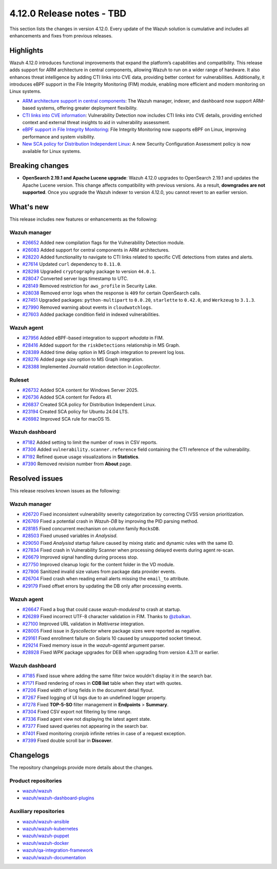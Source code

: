 .. Copyright (C) 2015, Wazuh, Inc.

.. meta::
   :description: Wazuh 4.12.0 has been released. Check out our release notes to discover the changes and additions of this release.

4.12.0 Release notes - TBD
==========================

This section lists the changes in version 4.12.0. Every update of the Wazuh solution is cumulative and includes all enhancements and fixes from previous releases.

Highlights
----------

Wazuh 4.12.0 introduces functional improvements that expand the platform’s capabilities and compatibility. This release adds support for ARM architecture in central components, allowing Wazuh to run on a wider range of hardware. It also enhances threat intelligence by adding CTI links into CVE data, providing better context for vulnerabilities. Additionally, it introduces eBPF support in the File Integrity Monitoring (FIM) module, enabling more efficient and modern monitoring on Linux systems.

-  `ARM architecture support in central components <https://github.com/wazuh/wazuh/issues/26083>`__: The Wazuh manager, indexer, and dashboard now support ARM-based systems, offering greater deployment flexibility.
-  `CTI links into CVE information <https://github.com/wazuh/wazuh/issues/28220>`__: Vulnerability Detection now includes CTI links into CVE details, providing enriched context and external threat insights to aid in vulnerability assessment.
-  `eBPF support in File Integrity Monitoring <https://github.com/wazuh/wazuh/issues/27598>`__: File Integrity Monitoring now supports eBPF on Linux, improving performance and system visibility.
-  `New SCA policy for Distribution Independent Linux <https://github.com/wazuh/wazuh/issues/26837>`__: A new Security Configuration Assessment policy is now available for Linux systems.

Breaking changes
----------------

- **OpenSearch 2.19.1 and Apache Lucene upgrade**: Wazuh 4.12.0 upgrades to OpenSearch 2.19.1 and updates the Apache Lucene version. This change affects compatibility with previous versions. As a result, **downgrades are not supported**. Once you upgrade the Wazuh indexer to version 4.12.0, you cannot revert to an earlier version.

What's new
----------

This release includes new features or enhancements as the following:

Wazuh manager
^^^^^^^^^^^^^

-  `#26652 <https://github.com/wazuh/wazuh/pull/26652>`__ Added new compilation flags for the Vulnerability Detection module.
-  `#26083 <https://github.com/wazuh/wazuh/issues/26083>`__ Added support for central components in ARM architectures.
-  `#28220 <https://github.com/wazuh/wazuh/issues/28220>`__ Added functionality to navigate to CTI links related to specific CVE detections from states and alerts.
-  `#27614 <https://github.com/wazuh/wazuh/pull/27614>`__ Updated ``curl`` dependency to ``8.11.0``.
-  `#28298 <https://github.com/wazuh/wazuh/pull/28298>`__ Upgraded ``cryptography`` package to version ``44.0.1``.
-  `#28047 <https://github.com/wazuh/wazuh/pull/28047>`__ Converted server logs timestamp to UTC.
-  `#28149 <https://github.com/wazuh/wazuh/pull/28149>`__ Removed restriction for ``aws_profile`` in Security Lake.
-  `#28038 <https://github.com/wazuh/wazuh/pull/28038>`__ Removed error logs when the response is ``409`` for certain OpenSearch calls.
-  `#27451 <https://github.com/wazuh/wazuh/pull/27451>`__ Upgraded packages: ``python-multipart`` to ``0.0.20``, ``starlette`` to ``0.42.0``, and ``Werkzeug`` to ``3.1.3``.
-  `#27990 <https://github.com/wazuh/wazuh/pull/27990>`__ Removed warning about events in ``cloudwatchlogs``.
-  `#27603 <https://github.com/wazuh/wazuh/pull/27603>`__ Added package condition field in indexed vulnerabilities.

Wazuh agent
^^^^^^^^^^^

-  `#27956 <https://github.com/wazuh/wazuh/pull/27956>`__ Added eBPF-based integration to support *whodata* in FIM.
-  `#28416 <https://github.com/wazuh/wazuh/pull/28416>`__ Added support for the ``riskDetections`` relationship in MS Graph.
-  `#28389 <https://github.com/wazuh/wazuh/pull/28389>`__ Added time delay option in MS Graph integration to prevent log loss.
-  `#28276 <https://github.com/wazuh/wazuh/pull/28276>`__ Added page size option to MS Graph integration.
-  `#28388 <https://github.com/wazuh/wazuh/pull/28388>`__ Implemented Journald rotation detection in *Logcollector*.

Ruleset
^^^^^^^

-  `#26732 <https://github.com/wazuh/wazuh/issues/26732>`__ Added SCA content for Windows Server 2025.
-  `#26736 <https://github.com/wazuh/wazuh/issues/26736>`__ Added SCA content for Fedora 41.
-  `#26837 <https://github.com/wazuh/wazuh/issues/26837>`__ Created SCA policy for Distribution Independent Linux.
-  `#23194 <https://github.com/wazuh/wazuh/issues/23194>`__ Created SCA policy for Ubuntu 24.04 LTS.
-  `#26982 <https://github.com/wazuh/wazuh/issues/26982>`__ Improved SCA rule for macOS 15.

Wazuh dashboard
^^^^^^^^^^^^^^^

-  `#7182 <https://github.com/wazuh/wazuh-dashboard-plugins/pull/7182>`__ Added setting to limit the number of rows in CSV reports.
-  `#7306 <https://github.com/wazuh/wazuh-dashboard-plugins/pull/7306>`__ Added ``vulnerability.scanner.reference`` field containing the CTI reference of the vulnerability.
-  `#7192 <https://github.com/wazuh/wazuh-dashboard-plugins/pull/7192>`__ Refined queue usage visualizations in **Statistics**.
-  `#7390 <https://github.com/wazuh/wazuh-dashboard-plugins/pull/7390>`__ Removed revision number from **About** page.

Resolved issues
---------------

This release resolves known issues as the following:

Wazuh manager
^^^^^^^^^^^^^

-  `#26720 <https://github.com/wazuh/wazuh/pull/26720>`__ Fixed inconsistent vulnerability severity categorization by correcting CVSS version prioritization.
-  `#26769 <https://github.com/wazuh/wazuh/pull/26769>`__ Fixed a potential crash in *Wazuh-DB* by improving the PID parsing method.
-  `#28185 <https://github.com/wazuh/wazuh/pull/28185>`__ Fixed concurrent mechanism on column family ``RocksDB``.
-  `#28503 <https://github.com/wazuh/wazuh/pull/28503>`__ Fixed unused variables in *Analysisd*.
-  `#29050 <https://github.com/wazuh/wazuh/pull/29050>`__ Fixed *Analysisd* startup failure caused by mixing static and dynamic rules with the same ID.
-  `#27834 <https://github.com/wazuh/wazuh/pull/27834>`__ Fixed crash in Vulnerability Scanner when processing delayed events during agent re-scan.
-  `#26679 <https://github.com/wazuh/wazuh/pull/26679>`__ Improved signal handling during process stop.
-  `#27750 <https://github.com/wazuh/wazuh/pull/27750>`__ Improved cleanup logic for the content folder in the VD module.
-  `#27806 <https://github.com/wazuh/wazuh/pull/27806>`__ Sanitized invalid size values from package data provider events.
-  `#26704 <https://github.com/wazuh/wazuh/pull/26704>`__ Fixed crash when reading email alerts missing the ``email_to`` attribute.
-  `#29179 <https://github.com/wazuh/wazuh/pull/29179>`__ Fixed offset errors by updating the DB only after processing events.

Wazuh agent
^^^^^^^^^^^

-  `#26647 <https://github.com/wazuh/wazuh/pull/26647>`__ Fixed a bug that could cause *wazuh-modulesd* to crash at startup.
-  `#26289 <https://github.com/wazuh/wazuh/pull/26289>`__ Fixed incorrect UTF-8 character validation in FIM. Thanks to `@zbalkan <https://github.com/zbalkan>`__.
-  `#27100 <https://github.com/wazuh/wazuh/pull/27100>`__ Improved URL validation in *Maltiverse* integration.
-  `#28005 <https://github.com/wazuh/wazuh/pull/28005>`__ Fixed issue in *Syscollector* where package sizes were reported as negative.
-  `#29161 <https://github.com/wazuh/wazuh/pull/29161>`__ Fixed enrollment failure on Solaris 10 caused by unsupported socket timeout.
-  `#29214 <https://github.com/wazuh/wazuh/pull/29214>`__ Fixed memory issue in the *wazuh-agentd* argument parser.
-  `#28928 <https://github.com/wazuh/wazuh/pull/28928>`__ Fixed *WPK* package upgrades for DEB when upgrading from version 4.3.11 or earlier.

Wazuh dashboard
^^^^^^^^^^^^^^^

-  `#7185 <https://github.com/wazuh/wazuh-dashboard-plugins/pull/7185>`__ Fixed issue where adding the same filter twice wouldn't display it in the search bar.
-  `#7171 <https://github.com/wazuh/wazuh-dashboard-plugins/issues/7171>`__ Fixed rendering of rows in **CDB list** table when they start with quotes.
-  `#7206 <https://github.com/wazuh/wazuh-dashboard-plugins/issues/7206>`__ Fixed width of long fields in the document detail flyout.
-  `#7267 <https://github.com/wazuh/wazuh-dashboard-plugins/pull/7267>`__ Fixed logging of UI logs due to an undefined logger property.
-  `#7278 <https://github.com/wazuh/wazuh-dashboard-plugins/pull/7278>`__ Fixed **TOP-5-SO** filter management in **Endpoints** > **Summary**.
-  `#7304 <https://github.com/wazuh/wazuh-dashboard-plugins/pull/7304>`__ Fixed CSV export not filtering by time range.
-  `#7336 <https://github.com/wazuh/wazuh-dashboard-plugins/pull/7336>`__ Fixed agent view not displaying the latest agent state.
-  `#7377 <https://github.com/wazuh/wazuh-dashboard-plugins/pull/7377>`__ Fixed saved queries not appearing in the search bar.
-  `#7401 <https://github.com/wazuh/wazuh-dashboard-plugins/pull/7401>`__ Fixed monitoring cronjob infinite retries in case of a request exception.
-  `#7399 <https://github.com/wazuh/wazuh-dashboard-plugins/pull/7399>`__ Fixed double scroll bar in **Discover**.

Changelogs
----------

The repository changelogs provide more details about the changes.

Product repositories
^^^^^^^^^^^^^^^^^^^^

-  `wazuh/wazuh <https://github.com/wazuh/wazuh/blob/v4.12.0/CHANGELOG.md>`__
-  `wazuh/wazuh-dashboard-plugins <https://github.com/wazuh/wazuh-dashboard-plugins/blob/v4.12.0/CHANGELOG.md>`__

Auxiliary repositories
^^^^^^^^^^^^^^^^^^^^^^^

-  `wazuh/wazuh-ansible <https://github.com/wazuh/wazuh-ansible/blob/v4.12.0/CHANGELOG.md>`__
-  `wazuh/wazuh-kubernetes <https://github.com/wazuh/wazuh-kubernetes/blob/v4.12.0/CHANGELOG.md>`__
-  `wazuh/wazuh-puppet <https://github.com/wazuh/wazuh-puppet/blob/v4.12.0/CHANGELOG.md>`__
-  `wazuh/wazuh-docker <https://github.com/wazuh/wazuh-docker/blob/v4.12.0/CHANGELOG.md>`__

-  `wazuh/qa-integration-framework <https://github.com/wazuh/qa-integration-framework/blob/v4.12.0/CHANGELOG.md>`__

-  `wazuh/wazuh-documentation <https://github.com/wazuh/wazuh-documentation/blob/v4.12.0/CHANGELOG.md>`__
